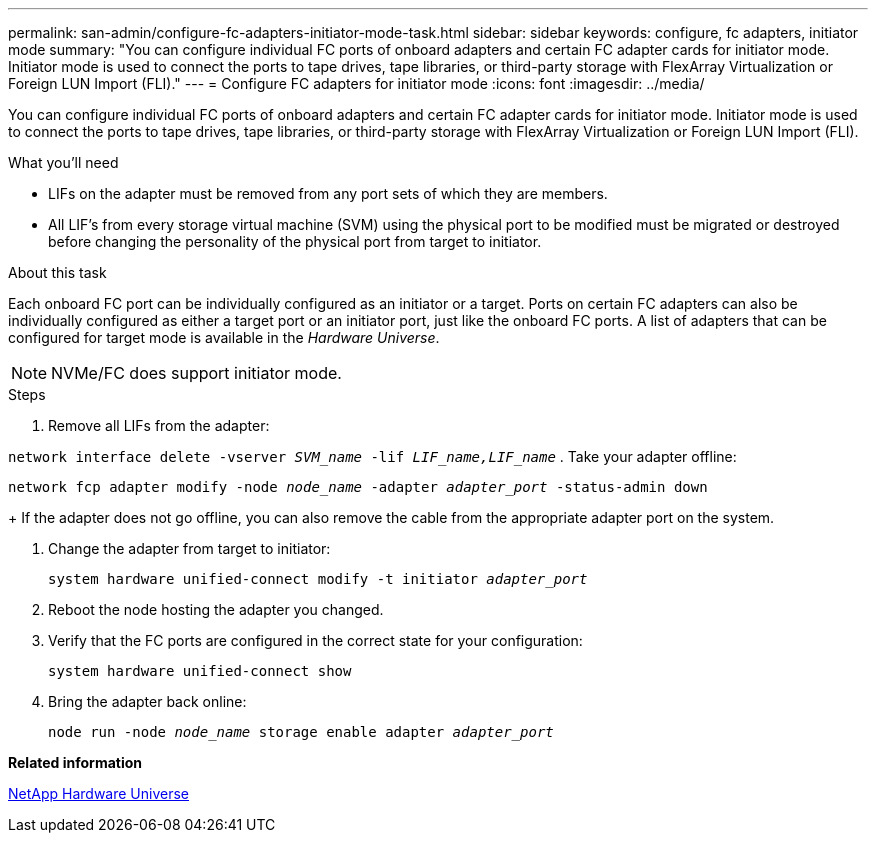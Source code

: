 ---
permalink: san-admin/configure-fc-adapters-initiator-mode-task.html
sidebar: sidebar
keywords: configure, fc adapters, initiator mode
summary: "You can configure individual FC ports of onboard adapters and certain FC adapter cards for initiator mode. Initiator mode is used to connect the ports to tape drives, tape libraries, or third-party storage with FlexArray Virtualization or Foreign LUN Import (FLI)."
---
= Configure FC adapters for initiator mode
:icons: font
:imagesdir: ../media/

[.lead]
You can configure individual FC ports of onboard adapters and certain FC adapter cards for initiator mode. Initiator mode is used to connect the ports to tape drives, tape libraries, or third-party storage with FlexArray Virtualization or Foreign LUN Import (FLI).

.What you'll need

* LIFs on the adapter must be removed from any port sets of which they are members.
* All LIF's from every storage virtual machine (SVM) using the physical port to be modified must be migrated or destroyed before changing the personality of the physical port from target to initiator.

.About this task

Each onboard FC port can be individually configured as an initiator or a target. Ports on certain FC adapters can also be individually configured as either a target port or an initiator port, just like the onboard FC ports. A list of adapters that can be configured for target mode is available in the _Hardware Universe_.

[NOTE]
====
NVMe/FC does support initiator mode.
====

.Steps

. Remove all LIFs from the adapter:

`network interface delete -vserver _SVM_name_ -lif _LIF_name,LIF_name_`
. Take your adapter offline:

`network fcp adapter modify -node _node_name_ -adapter _adapter_port_ -status-admin down`
+
If the adapter does not go offline, you can also remove the cable from the appropriate adapter port on the system.

. Change the adapter from target to initiator:
+
`system hardware unified-connect modify -t initiator _adapter_port_`
. Reboot the node hosting the adapter you changed.
. Verify that the FC ports are configured in the correct state for your configuration:
+
`system hardware unified-connect show`
. Bring the adapter back online:
+
`node run -node _node_name_ storage enable adapter _adapter_port_`

*Related information*

https://hwu.netapp.com[NetApp Hardware Universe]
